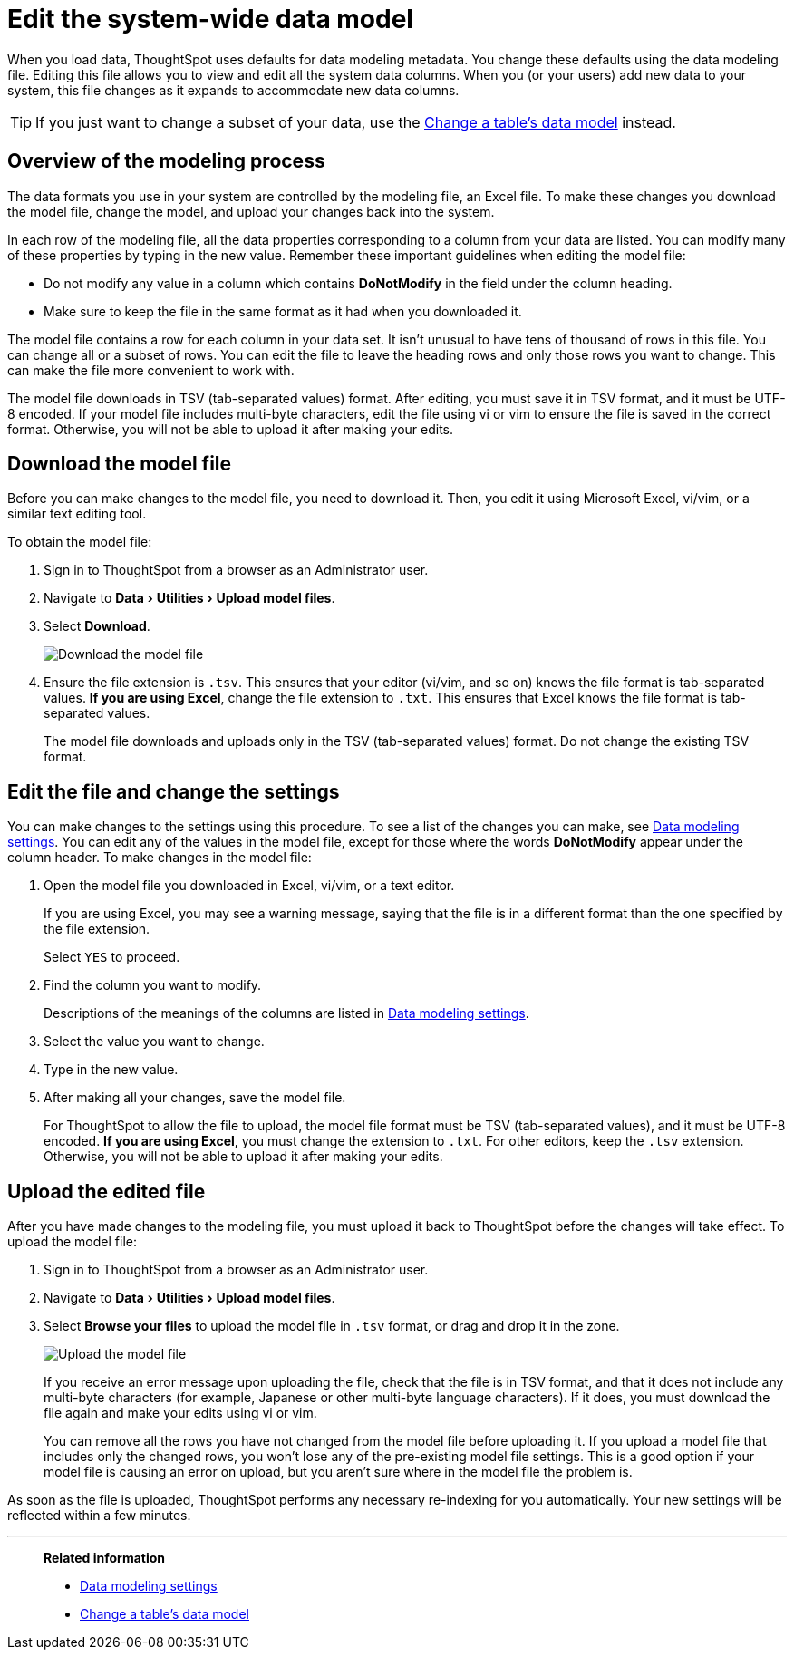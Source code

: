 = Edit the system-wide data model
:last_updated: tbd
:linkattrs:
:experimental:
:page-layout: default-cloud
:page-aliases: /admin/data-modeling/edit-model-file.adoc
:description: Edit the modeling file to edit your data settings.

When you load data, ThoughtSpot uses defaults for data modeling metadata.
You change these defaults using the data modeling file.
Editing this file allows you to view and edit all the system data columns.
When you (or your users) add new data to your system, this file changes as it expands to accommodate new data columns.

TIP: If you just want to change a subset of your data, use the xref:model-data-ui.adoc#[Change a table's data model] instead.

== Overview of the modeling process

The data formats you use in your system are controlled by the modeling file, an Excel file.
To make these changes you download the model file, change the model, and upload your changes back into the system.

In each row of the modeling file, all the data properties corresponding to a column from your data are listed.
You can modify many of these properties by typing in the new value.
Remember these important guidelines when editing the model file:

* Do not modify any value in a column which contains *DoNotModify* in the field under the column heading.
* Make sure to keep the file in the same format as it had when you downloaded it.

The model file contains a row for each column in your data set.
It isn't unusual to have tens of thousand of rows in this file.
You can change all or a subset of rows.
You can edit the file to leave the heading rows and only those rows you want to change.
This can make the file more convenient to work with.

The model file downloads in TSV (tab-separated values) format. After editing, you must save it in TSV format, and it must be UTF-8 encoded.
If your model file includes multi-byte characters, edit the file using vi or vim to ensure the file is saved in the correct format.
Otherwise, you will not be able to upload it after making your edits.

== Download the model file

Before you can make changes to the model file, you need to download it.
Then, you edit it using Microsoft Excel, vi/vim, or a similar text editing tool.

To obtain the model file:

. Sign in to ThoughtSpot from a browser as an Administrator user.
. Navigate to menu:Data[Utilities > Upload model files].
. Select *Download*.
+
image::model-file-download.png[Download the model file]

. Ensure the file extension is `.tsv`.
This ensures that your editor (vi/vim, and so on) knows the file format is tab-separated values.
*If you are using Excel*, change the file extension to `.txt`.
This ensures that Excel knows the file format is tab-separated values.
+
The model file downloads and uploads only in the TSV (tab-separated values) format.
Do not change the existing TSV format.

== Edit the file and change the settings

You can make changes to the settings using this procedure.
To see a list of the changes you can make, see xref:data-modeling-settings.adoc#[Data modeling settings].
You can edit any of the values in the model file, except for those where the words *DoNotModify* appear under the column header.
To make changes in the model file:

. Open the model file you downloaded in Excel, vi/vim, or a text editor.
+
If you are using Excel, you may see a warning message, saying that the file is in a different format than the one specified by the file extension.
+
Select `YES` to proceed.

. Find the column you want to modify.
+
Descriptions of the meanings of the columns are listed in xref:data-modeling-settings.adoc#[Data modeling settings].

. Select the value you want to change.
. Type in the new value.
. After making all your changes, save the model file.
+
For ThoughtSpot to allow the file to upload, the model file format must be TSV (tab-separated values), and it must be UTF-8 encoded.
*If you are using Excel*, you must change the extension to `.txt`. For other editors, keep the `.tsv` extension.
Otherwise, you will not be able to upload it after making your edits.

== Upload the edited file

After you have made changes to the modeling file, you must upload it back to ThoughtSpot before the changes will take effect.
To upload the model file:

. Sign in to ThoughtSpot from a browser as an Administrator user.
. Navigate to menu:Data[Utilities > Upload model files].
. Select *Browse your files* to upload the model file in `.tsv` format, or drag and drop it in the zone.
+
image::model-file-upload.png[Upload the model file]
+
If you receive an error message upon uploading the file, check that the file is in TSV format, and that it does  not include any multi-byte characters (for example, Japanese or other multi-byte  language characters).
If it does, you must download the file again and make your edits using vi or vim.
+
You can remove all the rows you have not changed from the model file before uploading it.
If you upload a model file that includes only the changed rows, you won't lose any of the pre-existing model file settings.
This is a good option if your model file is causing an error on upload, but you aren't sure where in the model file the problem is.

As soon as the file is uploaded, ThoughtSpot performs any necessary re-indexing for you automatically.
Your new settings will be reflected within a few minutes.

'''
> **Related information**
>
> * xref:data-modeling-settings.adoc#[Data modeling settings]
> * xref:model-data-ui.adoc[Change a table's data model]
